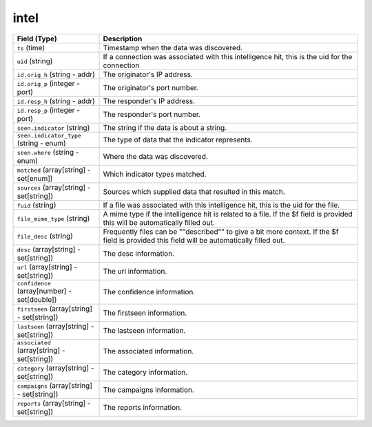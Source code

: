 intel
-----
.. list-table::
   :header-rows: 1
   :class: longtable
   :widths: 1 3

   * - Field (Type)
     - Description

   * - ``ts`` (time)
     - Timestamp when the data was discovered.

   * - ``uid`` (string)
     - If a connection was associated with this intelligence hit,
       this is the uid for the connection

   * - ``id.orig_h`` (string - addr)
     - The originator's IP address.

   * - ``id.orig_p`` (integer - port)
     - The originator's port number.

   * - ``id.resp_h`` (string - addr)
     - The responder's IP address.

   * - ``id.resp_p`` (integer - port)
     - The responder's port number.

   * - ``seen.indicator`` (string)
     - The string if the data is about a string.

   * - ``seen.indicator_type`` (string - enum)
     - The type of data that the indicator represents.

   * - ``seen.where`` (string - enum)
     - Where the data was discovered.

   * - ``matched`` (array[string] - set[enum])
     - Which indicator types matched.

   * - ``sources`` (array[string] - set[string])
     - Sources which supplied data that resulted in this match.

   * - ``fuid`` (string)
     - If a file was associated with this intelligence hit,
       this is the uid for the file.

   * - ``file_mime_type`` (string)
     - A mime type if the intelligence hit is related to a file.
       If the $f field is provided this will be automatically filled
       out.

   * - ``file_desc`` (string)
     - Frequently files can be \""described\"" to give a bit more context.
       If the $f field is provided this field will be automatically
       filled out.

   * - ``desc`` (array[string] - set[string])
     - The desc information.

   * - ``url`` (array[string] - set[string])
     - The url information.

   * - ``confidence`` (array[number] - set[double])
     - The confidence information.

   * - ``firstseen`` (array[string] - set[string])
     - The firstseen information.

   * - ``lastseen`` (array[string] - set[string])
     - The lastseen information.

   * - ``associated`` (array[string] - set[string])
     - The associated information.

   * - ``category`` (array[string] - set[string])
     - The category information.

   * - ``campaigns`` (array[string] - set[string])
     - The campaigns information.

   * - ``reports`` (array[string] - set[string])
     - The reports information.
